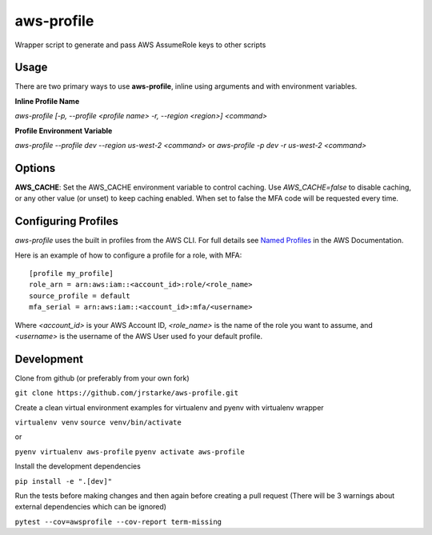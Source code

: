 aws-profile
===========

.. image:: https://img.shields.io/travis/jrstarke/aws-profile/master.svg?style=flat-square
    :target: https://travis-ci.org/jrstarke/aws-profile

.. image:: https://img.shields.io/coveralls/jrstarke/aws-profile/master.svg?style=flat-square
    :target: https://coveralls.io/r/jrstarke/aws-profile

.. image:: https://img.shields.io/pypi/v/aws-profile.svg?style=flat-square
    :target: https://pypi.python.org/pypi/aws-profile

.. image:: https://img.shields.io/pypi/pyversions/aws-profile.svg?style=flat-square
    :target: https://pypi.python.org/pypi/aws-profile

.. image:: https://img.shields.io/pypi/implementation/coveralls.svg?style=flat-square
    :target: https://pypi.python.org/pypi/aws-profile

Wrapper script to generate and pass AWS AssumeRole keys to other scripts


Usage
-----

There are two primary ways to use **aws-profile**, inline using arguments and with environment variables.

**Inline Profile Name**

`aws-profile [-p, --profile <profile name> -r, --region <region>] <command>`

**Profile Environment Variable**

`aws-profile --profile dev --region us-west-2 <command>`
or
`aws-profile -p dev -r us-west-2 <command>`

Options
-------

**AWS_CACHE**: Set the AWS_CACHE environment variable to control caching.
Use `AWS_CACHE=false` to disable caching, or any other value
(or unset) to keep caching enabled. When set to false the MFA
code will be requested every time.

Configuring Profiles
--------------------

`aws-profile` uses the built in profiles from the AWS CLI. For full details see `Named Profiles <https://docs.aws.amazon.com/cli/latest/userguide/cli-multiple-profiles.html>`_ in the AWS Documentation.

Here is an example of how to configure a profile for a role, with MFA::

    [profile my_profile]
    role_arn = arn:aws:iam::<account_id>:role/<role_name>
    source_profile = default
    mfa_serial = arn:aws:iam::<account_id>:mfa/<username>

Where `<account_id>` is your AWS Account ID, `<role_name>` is the name of the role you want to assume, and `<username>` is the username of the AWS User used fo your default profile.

Development
-----------

Clone from github (or preferably from your own fork)

``git clone https://github.com/jrstarke/aws-profile.git``

Create a clean virtual environment examples for virtualenv and pyenv with virtualenv wrapper

``virtualenv venv``
``source venv/bin/activate``

or

``pyenv virtualenv aws-profile``
``pyenv activate aws-profile``

Install the development dependencies

``pip install -e ".[dev]"``

Run the tests before making changes and then again before creating a pull request (There will be 3 warnings about external dependencies which can be ignored)

``pytest --cov=awsprofile --cov-report term-missing``

